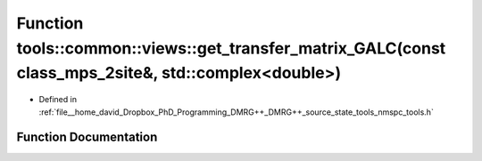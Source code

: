 .. _exhale_function_namespacetools_1_1common_1_1views_1aea0bac36161f395733301a37dceaaff0:

Function tools::common::views::get_transfer_matrix_GALC(const class_mps_2site&, std::complex<double>)
=====================================================================================================

- Defined in :ref:`file__home_david_Dropbox_PhD_Programming_DMRG++_DMRG++_source_state_tools_nmspc_tools.h`


Function Documentation
----------------------


.. doxygenfunction:: tools::common::views::get_transfer_matrix_GALC(const class_mps_2site&, std::complex<double>)
